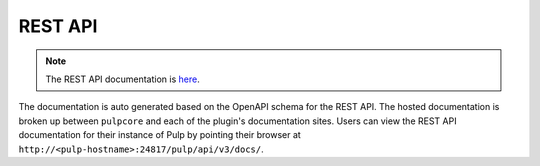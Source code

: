 REST API
========

.. note::

    The REST API documentation is `here <restapi.html>`_.

The documentation is auto generated based on the OpenAPI schema for the REST API. The hosted
documentation is broken up between ``pulpcore`` and each of the plugin's documentation sites.
Users can view the REST API documentation for their instance of Pulp by pointing their browser at
``http://<pulp-hostname>:24817/pulp/api/v3/docs/``.
